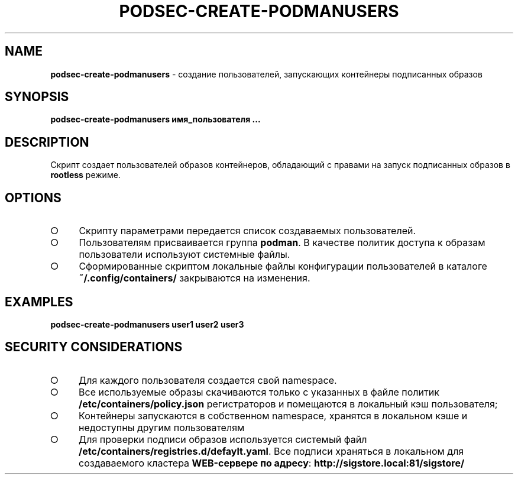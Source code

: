 .\" generated with Ronn/v0.7.3
.\" http://github.com/rtomayko/ronn/tree/0.7.3
.
.TH "PODSEC\-CREATE\-PODMANUSERS" "1" "March 2023" "" ""
.
.SH "NAME"
\fBpodsec\-create\-podmanusers\fR \- создание пользователей, запускающих контейнеры подписанных образов
.
.SH "SYNOPSIS"
\fBpodsec\-create\-podmanusers имя_пользователя \|\.\|\.\|\.\fR
.
.SH "DESCRIPTION"
Cкрипт создает пользователей образов контейнеров, обладающий с правами на запуск подписанных образов в \fBrootless\fR режиме\.
.
.SH "OPTIONS"
.
.IP "\[ci]" 4
Скрипту параметрами передается список создаваемых пользователей\.
.
.IP "\[ci]" 4
Пользователям присваивается группа \fBpodman\fR\. В качестве политик доступа к образам пользователи используют системные файлы\.
.
.IP "\[ci]" 4
Сформированные скриптом локальные файлы конфигурации пользователей в каталоге \fB~/\.config/containers/\fR закрываются на изменения\.
.
.IP "" 0
.
.SH "EXAMPLES"
\fBpodsec\-create\-podmanusers user1 user2 user3\fR
.
.SH "SECURITY CONSIDERATIONS"
.
.IP "\[ci]" 4
Для каждого пользователя создается свой namespace\.
.
.IP "\[ci]" 4
Все используемые образы скачиваются только с указанных в файле политик \fB/etc/containers/policy\.json\fR регистраторов и помещаются в локальный кэш пользователя;
.
.IP "\[ci]" 4
Контейнеры запускаются в собственном namespace, хранятся в локальном кэше и недоступны другим пользователям
.
.IP "\[ci]" 4
Для проверки подписи образов используется системый файл \fB/etc/containers/registries\.d/defaylt\.yaml\fR\. Все подписи храняться в локальном для создаваемого кластера \fBWEB\-сервере по адресу\fR: \fBhttp://sigstore\.local:81/sigstore/\fR
.
.IP "" 0

